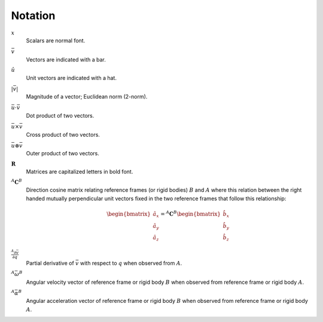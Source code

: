 ========
Notation
========

:math:`x`
   Scalars are normal font.
:math:`\bar{v}`
   Vectors are indicated with a bar.
:math:`\hat{u}`
   Unit vectors are indicated with a hat.
:math:`|\bar{v}|`
   Magnitude of a vector; Euclidean norm (2-norm).
:math:`\bar{u} \cdot \bar{v}`
   Dot product of two vectors.
:math:`\bar{u} \times \bar{v}`
   Cross product of two vectors.
:math:`\bar{u} \otimes \bar{v}`
   Outer product of two vectors.
:math:`\mathbf{R}`
   Matrices are capitalized letters in bold font.
:math:`{}^A\mathbf{C}^B`
   Direction cosine matrix relating reference frames (or rigid bodies)
   :math:`B` and :math:`A` where this relation between the right handed
   mutually perpendicular unit vectors fixed in the two reference frames that
   follow this relationship:

   .. math::

      \begin{bmatrix}
        \hat{a}_x \\
        \hat{a}_y \\
        \hat{a}_z
      \end{bmatrix}
      =
      {}^A\mathbf{C}^B
      \begin{bmatrix}
        \hat{b}_x \\
        \hat{b}_y \\
        \hat{b}_z
      \end{bmatrix}

:math:`\frac{{}^A\partial \bar{v}}{\partial q}`
   Partial derivative of :math:`\bar{v}` with respect to :math:`q` when
   observed from :math:`A`.
:math:`{}^A\bar{\omega}^B`
   Angular velocity vector of reference frame or rigid body :math:`B` when
   observed from reference frame or rigid body :math:`A`.
:math:`{}^A\bar{\alpha}^B`
   Angular acceleration vector of reference frame or rigid body :math:`B` when
   observed from reference frame or rigid body :math:`A`.
